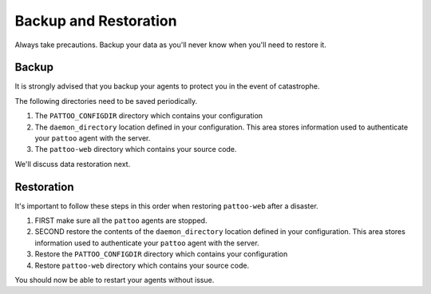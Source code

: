 Backup and Restoration
======================

Always take precautions. Backup your data as you'll never know when you'll need to restore it.

Backup
------

It is strongly advised that you backup your agents to protect you in the event of catastrophe.

The following directories need to be saved periodically.

#. The ``PATTOO_CONFIGDIR`` directory which contains your configuration
#. The ``daemon_directory`` location defined in your configuration. This area stores information used to authenticate your ``pattoo`` agent with the server.
#. The ``pattoo-web`` directory which contains your source code.

We'll discuss data restoration next.

Restoration
-----------

It's important to follow these steps in this order when restoring ``pattoo-web`` after a disaster.

#. FIRST make sure all the ``pattoo`` agents are stopped.
#. SECOND restore the contents of the ``daemon_directory`` location defined in your configuration. This area stores information used to authenticate your ``pattoo`` agent with the server.
#. Restore the ``PATTOO_CONFIGDIR`` directory which contains your configuration
#. Restore ``pattoo-web`` directory which contains your source code.

You should now be able to restart your agents without issue.
